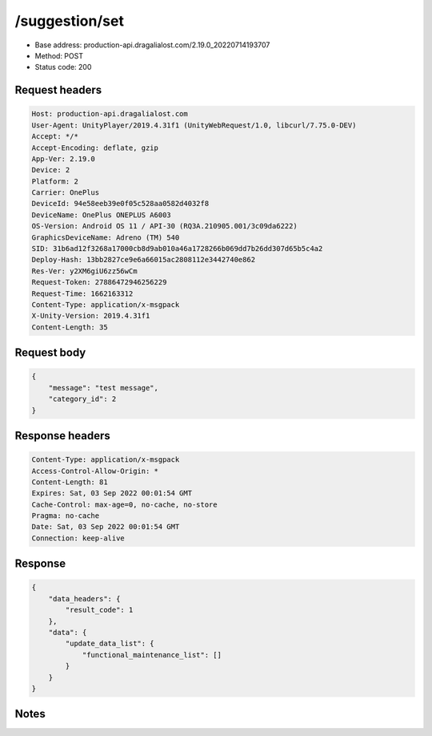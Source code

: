 /suggestion/set
============================================================

- Base address: production-api.dragalialost.com/2.19.0_20220714193707
- Method: POST
- Status code: 200

Request headers
----------------

.. code-block:: text

	Host: production-api.dragalialost.com	User-Agent: UnityPlayer/2019.4.31f1 (UnityWebRequest/1.0, libcurl/7.75.0-DEV)	Accept: */*	Accept-Encoding: deflate, gzip	App-Ver: 2.19.0	Device: 2	Platform: 2	Carrier: OnePlus	DeviceId: 94e58eeb39e0f05c528aa0582d4032f8	DeviceName: OnePlus ONEPLUS A6003	OS-Version: Android OS 11 / API-30 (RQ3A.210905.001/3c09da6222)	GraphicsDeviceName: Adreno (TM) 540	SID: 31b6ad12f3268a17000cb8d9ab010a46a1728266b069dd7b26dd307d65b5c4a2	Deploy-Hash: 13bb2827ce9e6a66015ac2808112e3442740e862	Res-Ver: y2XM6giU6zz56wCm	Request-Token: 27886472946256229	Request-Time: 1662163312	Content-Type: application/x-msgpack	X-Unity-Version: 2019.4.31f1	Content-Length: 35

Request body
----------------

.. code-block:: json

	{
	    "message": "test message",
	    "category_id": 2
	}

Response headers
----------------

.. code-block:: text

	Content-Type: application/x-msgpack	Access-Control-Allow-Origin: *	Content-Length: 81	Expires: Sat, 03 Sep 2022 00:01:54 GMT	Cache-Control: max-age=0, no-cache, no-store	Pragma: no-cache	Date: Sat, 03 Sep 2022 00:01:54 GMT	Connection: keep-alive

Response
----------------

.. code-block:: json

	{
	    "data_headers": {
	        "result_code": 1
	    },
	    "data": {
	        "update_data_list": {
	            "functional_maintenance_list": []
	        }
	    }
	}

Notes
------
